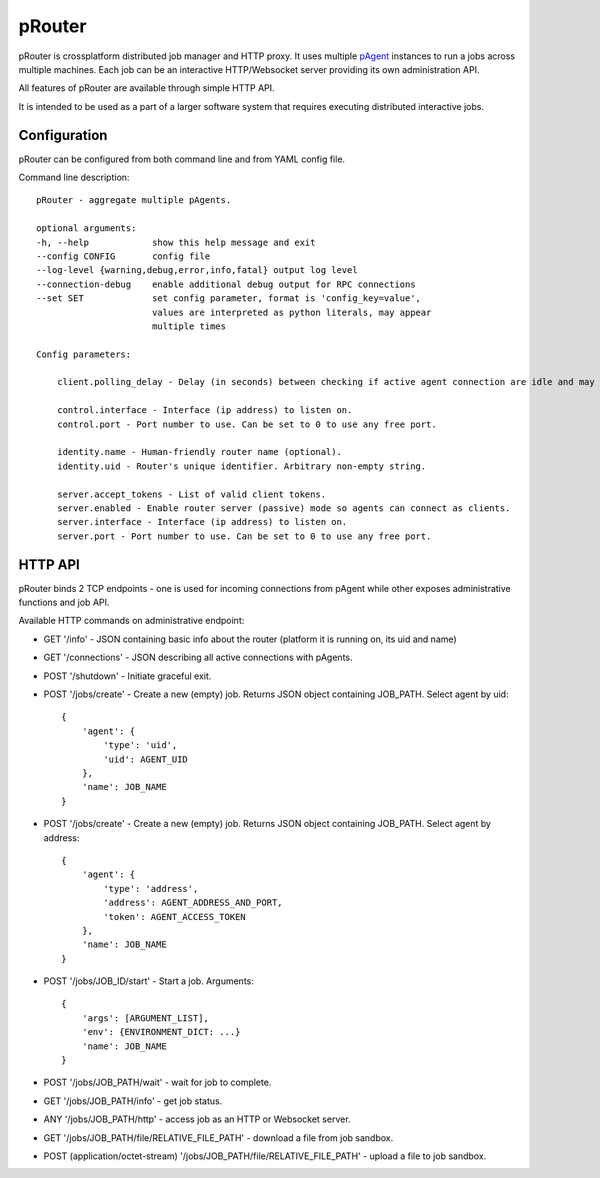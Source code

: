 pRouter
=======

pRouter is crossplatform distributed job manager and HTTP proxy. It uses multiple
`pAgent <https://github.com/datadvance/pAgent>`_ instances to run a jobs across multiple machines. Each job can be an
interactive HTTP/Websocket server providing its own administration API.

All features of pRouter are available through simple HTTP API.

It is intended to be used as a part of a larger software system that requires
executing distributed interactive jobs.

Configuration
-------------

pRouter can be configured from both command line and from YAML config file.

Command line description::

    pRouter - aggregate multiple pAgents.

    optional arguments:
    -h, --help            show this help message and exit
    --config CONFIG       config file
    --log-level {warning,debug,error,info,fatal} output log level
    --connection-debug    enable additional debug output for RPC connections
    --set SET             set config parameter, format is 'config_key=value',
                          values are interpreted as python literals, may appear
                          multiple times

    Config parameters:

        client.polling_delay - Delay (in seconds) between checking if active agent connection are idle and may be safely dropped.

        control.interface - Interface (ip address) to listen on.
        control.port - Port number to use. Can be set to 0 to use any free port.

        identity.name - Human-friendly router name (optional).
        identity.uid - Router's unique identifier. Arbitrary non-empty string.

        server.accept_tokens - List of valid client tokens.
        server.enabled - Enable router server (passive) mode so agents can connect as clients.
        server.interface - Interface (ip address) to listen on.
        server.port - Port number to use. Can be set to 0 to use any free port.


HTTP API
--------

pRouter binds 2 TCP endpoints - one is used for incoming connections from pAgent
while other exposes administrative functions and job API.

Available HTTP commands on administrative endpoint:

* GET '/info' - JSON containing basic info about the router (platform it is running on, its uid and name)

* GET '/connections' - JSON describing all active connections with pAgents.

* POST '/shutdown' - Initiate graceful exit.

* POST '/jobs/create' - Create a new (empty) job. Returns JSON object containing JOB_PATH. Select agent by uid::

    {
        'agent': {
            'type': 'uid',
            'uid': AGENT_UID
        },
        'name': JOB_NAME
    }

* POST '/jobs/create' - Create a new (empty) job. Returns JSON object containing JOB_PATH. Select agent by address::

    {
        'agent': {
            'type': 'address',
            'address': AGENT_ADDRESS_AND_PORT,
            'token': AGENT_ACCESS_TOKEN
        },
        'name': JOB_NAME
    }

    
* POST '/jobs/JOB_ID/start' - Start a job. Arguments::

    {
        'args': [ARGUMENT_LIST],
        'env': {ENVIRONMENT_DICT: ...}
        'name': JOB_NAME
    }

* POST '/jobs/JOB_PATH/wait' - wait for job to complete.

* GET '/jobs/JOB_PATH/info' - get job status.

* ANY '/jobs/JOB_PATH/http' - access job as an HTTP or Websocket server.

* GET '/jobs/JOB_PATH/file/RELATIVE_FILE_PATH' - download a file from job sandbox.

* POST (application/octet-stream) '/jobs/JOB_PATH/file/RELATIVE_FILE_PATH' - upload a file to job sandbox.
